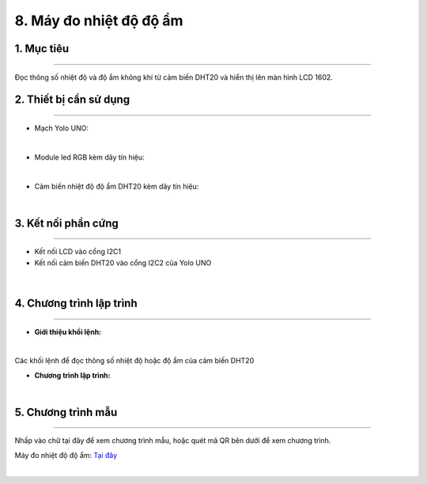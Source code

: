 8. Máy đo nhiệt độ độ ẩm
============

1. Mục tiêu
-----
--------

Đọc thông số nhiệt độ và độ ẩm không khí từ cảm biến DHT20 và hiển thị lên màn hình LCD 1602.


2. Thiết bị cần sử dụng
---------
----------

- Mạch Yolo UNO:

..  image:: images/yolo_uno.png
    :scale: 60%
    :align: center 
|

- Module led RGB kèm dây tín hiệu: 

..  image:: images/lcd_1602.png
    :scale: 90%
    :align: center 
|

- Cảm biến nhiệt độ độ ẩm DHT20 kèm dây tín hiệu:

..  image:: images/dht20.png
    :scale: 90%
    :align: center 
|

3. Kết nối phần cứng
-------
--------

- Kết nối LCD vào cổng I2C1

- Kết nối cảm biến DHT20 vào cổng I2C2 của Yolo UNO

..  figure:: images/dht20_1.png
    :scale: 100%
    :align: center 
|

4. Chương trình lập trình
------
------

- **Giới thiệu khối lệnh:**

..  image:: images/dht20_2.png
    :scale: 90%
    :align: center 
|
    
Các khối lệnh để đọc thông số nhiệt độ hoặc độ ẩm của cảm biến DHT20

- **Chương trình lập trình:**

..  image:: images/dht20_3.png
    :scale: 90%
    :align: center 
|

5. Chương trình mẫu
----
-----

Nhấp vào chữ tại đây để xem chương trình mẫu, hoặc quét mã QR bên dưới để xem chương trình.

Máy đo nhiệt độ độ ẩm: `Tại đây <https://app.ohstem.vn/#!/share/yolouno/2aLiYvpF4SZASvZf8gGk3UqEH98>`_

..  image:: images/dht20_4.png
    :scale: 100%
    :align: center 
|
